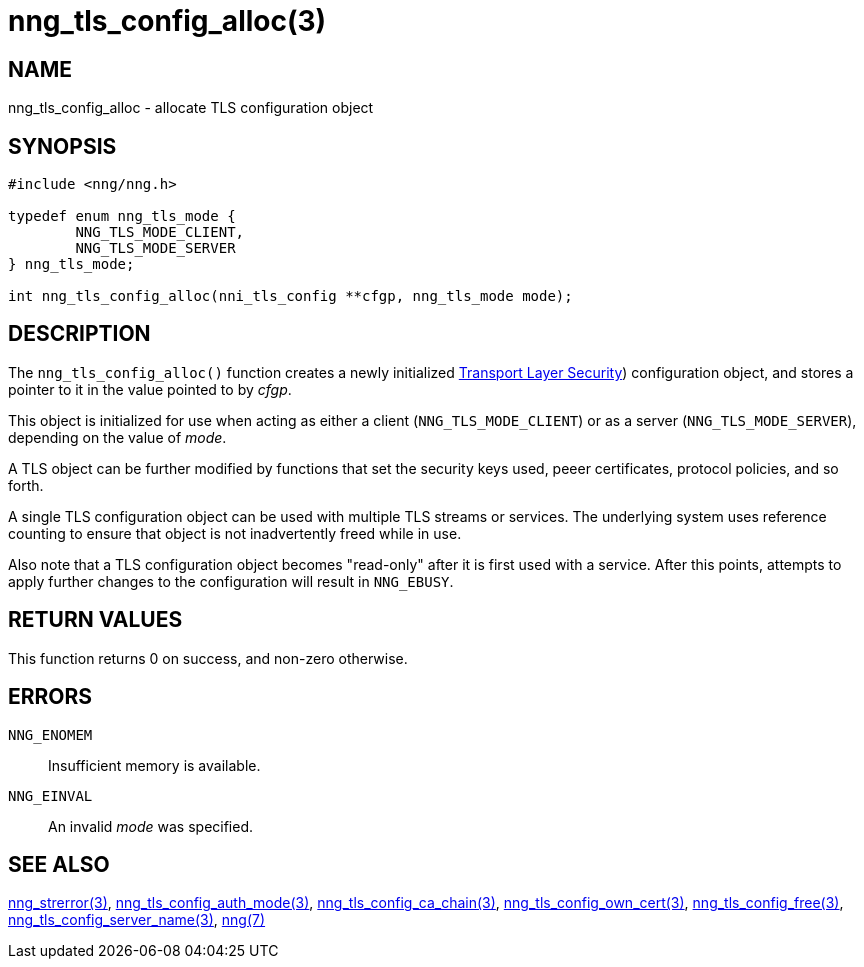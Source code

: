 = nng_tls_config_alloc(3)
//
// Copyright 2018 Staysail Systems, Inc. <info@staysail.tech>
// Copyright 2018 Capitar IT Group BV <info@capitar.com>
//
// This document is supplied under the terms of the MIT License, a
// copy of which should be located in the distribution where this
// file was obtained (LICENSE.txt).  A copy of the license may also be
// found online at https://opensource.org/licenses/MIT.
//

== NAME

nng_tls_config_alloc - allocate TLS configuration object

== SYNOPSIS

[source, c]
-----------
#include <nng/nng.h>

typedef enum nng_tls_mode {
        NNG_TLS_MODE_CLIENT,
        NNG_TLS_MODE_SERVER
} nng_tls_mode;

int nng_tls_config_alloc(nni_tls_config **cfgp, nng_tls_mode mode);
-----------

== DESCRIPTION

The `nng_tls_config_alloc()` function creates a newly initialized
https://tools.ietf.org/html/rfc5246[Transport Layer Security])
configuration object, and stores a pointer to it in the value pointed
to by _cfgp_.

This object is initialized for use when acting as either a
client (`NNG_TLS_MODE_CLIENT`) or as a server (`NNG_TLS_MODE_SERVER`),
depending on the value of _mode_.

A TLS object can be further modified by functions that set the security
keys used, peeer certificates, protocol policies, and so forth.

A single TLS configuration object can be used with multiple TLS streams
or services.  The underlying system uses reference counting to ensure
that object is not inadvertently freed while in use.

Also note that a TLS configuration object becomes "read-only" after it
is first used with a service.  After this points, attempts to apply
further changes to the configuration will result in `NNG_EBUSY`.


== RETURN VALUES

This function returns 0 on success, and non-zero otherwise.

== ERRORS

`NNG_ENOMEM`:: Insufficient memory is available.
`NNG_EINVAL`:: An invalid _mode_ was specified.

== SEE ALSO

<<nng_strerror#,nng_strerror(3)>>,
<<nng_tls_config_auth_mode#,nng_tls_config_auth_mode(3)>>,
<<nng_tls_config_ca_chain#,nng_tls_config_ca_chain(3)>>,
<<nng_tls_config_own_cert#,nng_tls_config_own_cert(3)>>,
<<nng_tls_config_free#,nng_tls_config_free(3)>>,
<<nng_tls_config_server_name#,nng_tls_config_server_name(3)>>,
<<nng#,nng(7)>>
